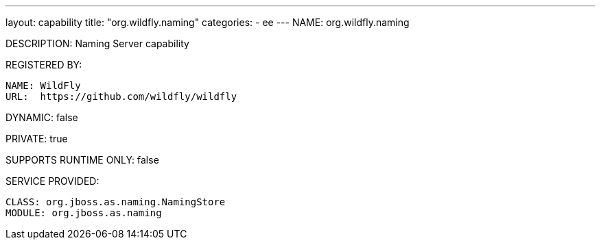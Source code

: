 ---
layout: capability
title:  "org.wildfly.naming"
categories:
  - ee
---
NAME: org.wildfly.naming

DESCRIPTION: Naming Server capability

REGISTERED BY:
  
  NAME: WildFly
  URL:  https://github.com/wildfly/wildfly

DYNAMIC: false

PRIVATE: true

SUPPORTS RUNTIME ONLY: false

SERVICE PROVIDED:

  CLASS: org.jboss.as.naming.NamingStore
  MODULE: org.jboss.as.naming